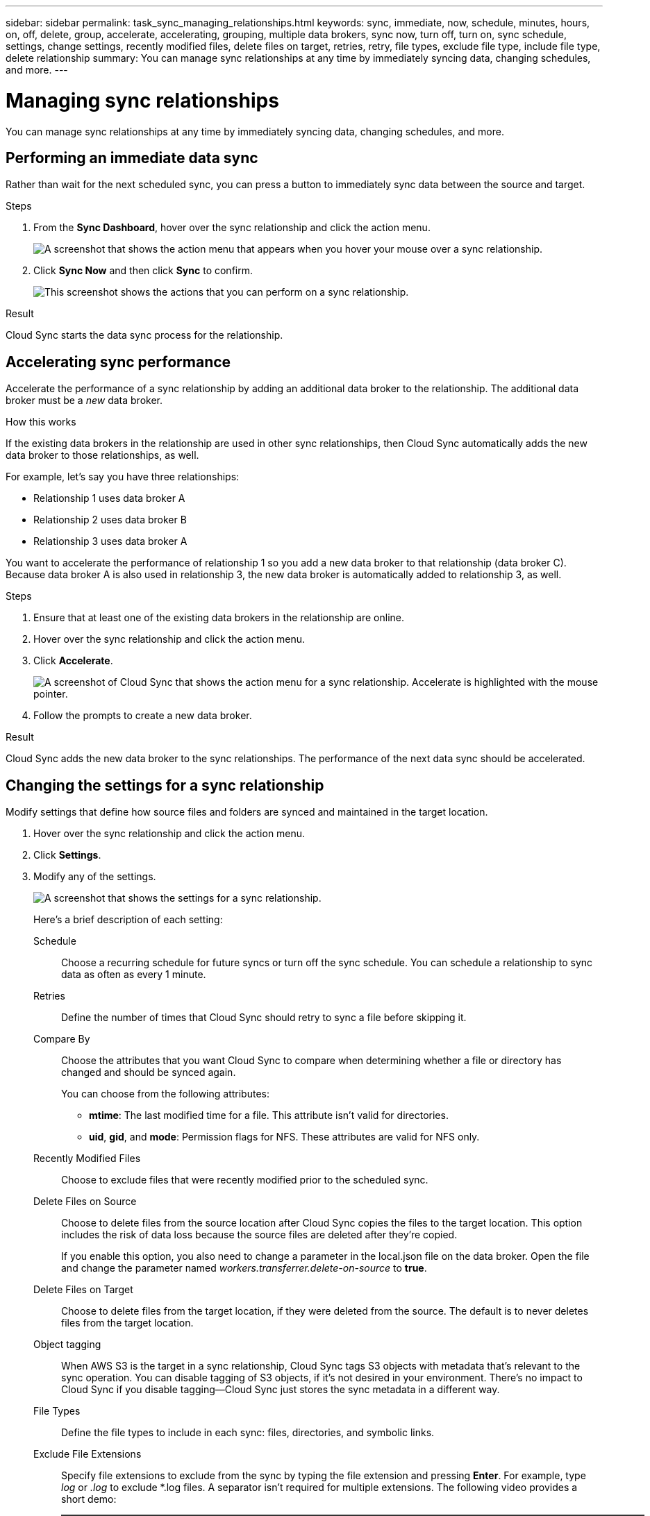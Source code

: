 ---
sidebar: sidebar
permalink: task_sync_managing_relationships.html
keywords: sync, immediate, now, schedule, minutes, hours, on, off, delete, group, accelerate, accelerating, grouping, multiple data brokers, sync now, turn off, turn on, sync schedule, settings, change settings, recently modified files, delete files on target, retries, retry, file types, exclude file type, include file type, delete relationship
summary: You can manage sync relationships at any time by immediately syncing data, changing schedules, and more.
---

= Managing sync relationships
:toc: macro
:hardbreaks:
:nofooter:
:icons: font
:linkattrs:
:imagesdir: ./media/

[.lead]
You can manage sync relationships at any time by immediately syncing data, changing schedules, and more.

== Performing an immediate data sync

Rather than wait for the next scheduled sync, you can press a button to immediately sync data between the source and target.

.Steps

. From the *Sync Dashboard*, hover over the sync relationship and click the action menu.
+
image:screenshot_relationship_menu.gif[A screenshot that shows the action menu that appears when you hover your mouse over a sync relationship.]

. Click *Sync Now* and then click *Sync* to confirm.
+
image:screenshot_dashboard_actions.gif[This screenshot shows the actions that you can perform on a sync relationship.]

.Result

Cloud Sync starts the data sync process for the relationship.

== Accelerating sync performance

Accelerate the performance of a sync relationship by adding an additional data broker to the relationship. The additional data broker must be a _new_ data broker.

.How this works

If the existing data brokers in the relationship are used in other sync relationships, then Cloud Sync automatically adds the new data broker to those relationships, as well.

For example, let's say you have three relationships:

* Relationship 1 uses data broker A
* Relationship 2 uses data broker B
* Relationship 3 uses data broker A

You want to accelerate the performance of relationship 1 so you add a new data broker to that relationship (data broker C). Because data broker A is also used in relationship 3, the new data broker is automatically added to relationship 3, as well.

.Steps

. Ensure that at least one of the existing data brokers in the relationship are online.

. Hover over the sync relationship and click the action menu.

. Click *Accelerate*.
+
image:screenshot_accelerate.gif[A screenshot of Cloud Sync that shows the action menu for a sync relationship. Accelerate is highlighted with the mouse pointer.]

. Follow the prompts to create a new data broker.

.Result

Cloud Sync adds the new data broker to the sync relationships. The performance of the next data sync should be accelerated.

== Changing the settings for a sync relationship

Modify settings that define how source files and folders are synced and maintained in the target location.

. Hover over the sync relationship and click the action menu.

. Click *Settings*.

. Modify any of the settings.
+
image:screenshot_sync_settings.gif[A screenshot that shows the settings for a sync relationship.]
+
[[deleteonsource]] Here's a brief description of each setting:
+
Schedule:: Choose a recurring schedule for future syncs or turn off the sync schedule. You can schedule a relationship to sync data as often as every 1 minute.

Retries:: Define the number of times that Cloud Sync should retry to sync a file before skipping it.

Compare By:: Choose the attributes that you want Cloud Sync to compare when determining whether a file or directory has changed and should be synced again.
+
You can choose from the following attributes:
+
* *mtime*: The last modified time for a file. This attribute isn't valid for directories.
* *uid*, *gid*, and *mode*: Permission flags for NFS. These attributes are valid for NFS only.

Recently Modified Files:: Choose to exclude files that were recently modified prior to the scheduled sync.

Delete Files on Source::
Choose to delete files from the source location after Cloud Sync copies the files to the target location. This option includes the risk of data loss because the source files are deleted after they're copied.
+
If you enable this option, you also need to change a parameter in the local.json file on the data broker. Open the file and change the parameter named _workers.transferrer.delete-on-source_ to *true*.

Delete Files on Target:: Choose to delete files from the target location, if they were deleted from the source. The default is to never deletes files from the target location.

Object tagging:: When AWS S3 is the target in a sync relationship, Cloud Sync tags S3 objects with metadata that’s relevant to the sync operation. You can disable tagging of S3 objects, if it’s not desired in your environment. There’s no impact to Cloud Sync if you disable tagging—Cloud Sync just stores the sync metadata in a different way.

File Types:: Define the file types to include in each sync: files, directories, and symbolic links.

Exclude File Extensions:: Specify file extensions to exclude from the sync by typing the file extension and pressing *Enter*. For example, type _log_ or _.log_ to exclude *.log files. A separator isn't required for multiple extensions. The following video provides a short demo:
+
video::video_file_extensions.mp4[width=840, height=240]

File Size:: Choose to sync all files regardless of their size or just files that are in a specific size range.

Date Modified:: Choose all files regardless of their last modified date, files modified after a specific date, before a specific date, or between a time range.

Copy Access Control Lists to the target:: Choose to copy access control lists (ACLs) between source SMB shares and target SMB shares. Note that this option is only available for sync relationships created after the 23 Feb 2020 release.

. Click *Save Settings*.

.Result

Cloud Sync modifies the sync relationship with the new settings.

== Deleting relationships

You can delete a sync relationship, if you no longer need to sync data between the source and target. This action does not delete the data broker instance and it does not delete data from the target.

.Steps

. Hover over the sync relationship and click the action menu.

. Click *Delete* and then click *Delete* again to confirm.

.Result

Cloud Sync deletes the sync relationship.
